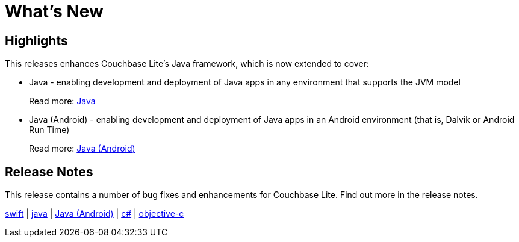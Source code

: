 = What's New

== Highlights

This releases enhances Couchbase Lite's Java framework, which is now extended to cover:

* Java - enabling development and deployment of Java apps in any environment that supports the JVM model
+ 
Read more: xref:java-jvm.adoc[Java]
* Java (Android) - enabling development and deployment of Java apps in an Android environment (that is, Dalvik or Android Run Time)
+
Read more: xref:java-android.adoc[Java (Android)]
 

== Release Notes

This release contains a number of bug fixes and enhancements for Couchbase Lite.
Find out more in the release notes.

xref:swift.adoc#release-notes[swift] | xref:java-jvm.adoc#release-notes[java] | xref:java-android.adoc#release-notes[Java (Android)]  | xref:csharp.adoc#release-notes[c#] | xref:objc.adoc#release-notes[objective-c]
